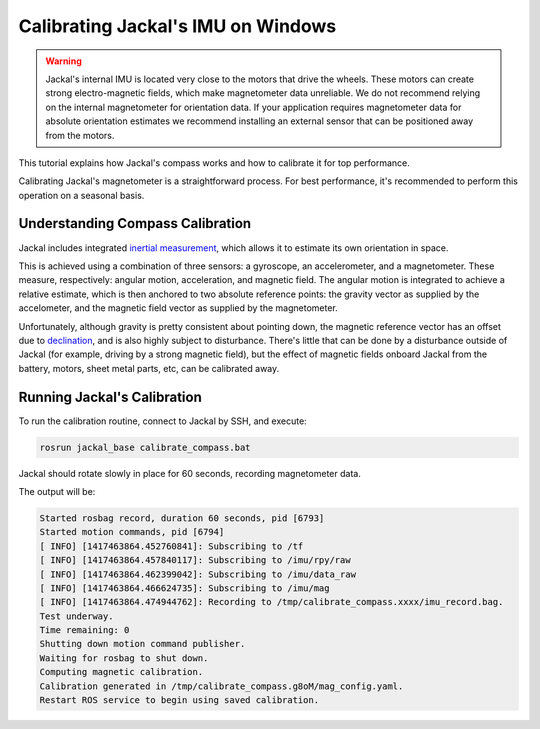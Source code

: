 Calibrating Jackal's IMU on Windows
===================================

.. warning::

  Jackal's internal IMU is located very close to the motors that drive the wheels.  These motors can create strong
  electro-magnetic fields, which make magnetometer data unreliable.  We do not recommend relying on the internal
  magnetometer for orientation data.  If your application requires magnetometer data for absolute orientation estimates
  we recommend installing an external sensor that can be positioned away from the motors.

This tutorial explains how Jackal's compass works and how to calibrate it for top performance.

Calibrating Jackal's magnetometer is a straightforward process. For best performance, it's recommended to
perform this operation on a seasonal basis.


Understanding Compass Calibration
---------------------------------

Jackal includes integrated `inertial measurement`_, which allows it to estimate its own orientation in space.

This is achieved using a combination of three sensors: a gyroscope, an accelerometer, and a magnetometer.
These measure, respectively: angular motion, acceleration, and magnetic field. The angular motion is integrated
to achieve a relative estimate, which is then anchored to two absolute reference points: the gravity vector
as supplied by the accelometer, and the magnetic field vector as supplied by the magnetometer.

Unfortunately, although gravity is pretty consistent about pointing down, the magnetic reference vector
has an offset due to declination_, and is also highly subject to disturbance. There's little that can be done
by a disturbance outside of Jackal (for example, driving by a strong magnetic field), but the effect of magnetic
fields onboard Jackal from the battery, motors, sheet metal parts, etc, can be calibrated away.

 .. _inertial measurement: http://en.wikipedia.org/wiki/Inertial_measurement_unit
 .. _declination: http://en.wikipedia.org/wiki/Magnetic_declination


Running Jackal's Calibration
----------------------------

To run the calibration routine, connect to Jackal by SSH, and execute:

.. code-block:: batch

    rosrun jackal_base calibrate_compass.bat

Jackal should rotate slowly in place for 60 seconds, recording magnetometer data.

The output will be:

.. code-block:: batch

    Started rosbag record, duration 60 seconds, pid [6793]
    Started motion commands, pid [6794]
    [ INFO] [1417463864.452760841]: Subscribing to /tf
    [ INFO] [1417463864.457840117]: Subscribing to /imu/rpy/raw
    [ INFO] [1417463864.462399042]: Subscribing to /imu/data_raw
    [ INFO] [1417463864.466624735]: Subscribing to /imu/mag
    [ INFO] [1417463864.474944762]: Recording to /tmp/calibrate_compass.xxxx/imu_record.bag.
    Test underway.
    Time remaining: 0
    Shutting down motion command publisher.
    Waiting for rosbag to shut down.
    Computing magnetic calibration.
    Calibration generated in /tmp/calibrate_compass.g8oM/mag_config.yaml.
    Restart ROS service to begin using saved calibration.
